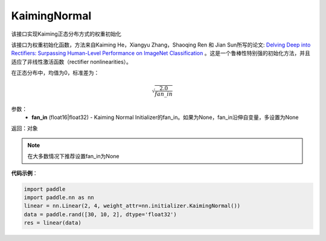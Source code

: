 .. _cn_api_nn_initializer_KaimingNormal:

KaimingNormal
-------------------------------

.. py:class:: paddle.nn.initializer.KaimingNormal(fan_in=None)




该接口实现Kaiming正态分布方式的权重初始化

该接口为权重初始化函数，方法来自Kaiming He，Xiangyu Zhang，Shaoqing Ren 和 Jian Sun所写的论文: `Delving Deep into Rectifiers: Surpassing Human-Level Performance on ImageNet Classification <https://arxiv.org/abs/1502.01852>`_ 。这是一个鲁棒性特别强的初始化方法，并且适应了非线性激活函数（rectifier nonlinearities）。

在正态分布中，均值为0，标准差为：

.. math::

    \sqrt{\frac{2.0}{fan\_in}}

参数：
    - **fan_in** (float16|float32) - Kaiming Normal Initializer的fan_in。如果为None，fan_in沿伸自变量，多设置为None

返回：对象

.. note:: 

    在大多数情况下推荐设置fan_in为None

**代码示例**：

.. code-block:: python

    import paddle
    import paddle.nn as nn
    linear = nn.Linear(2, 4, weight_attr=nn.initializer.KaimingNormal())
    data = paddle.rand([30, 10, 2], dtype='float32')
    res = linear(data)
